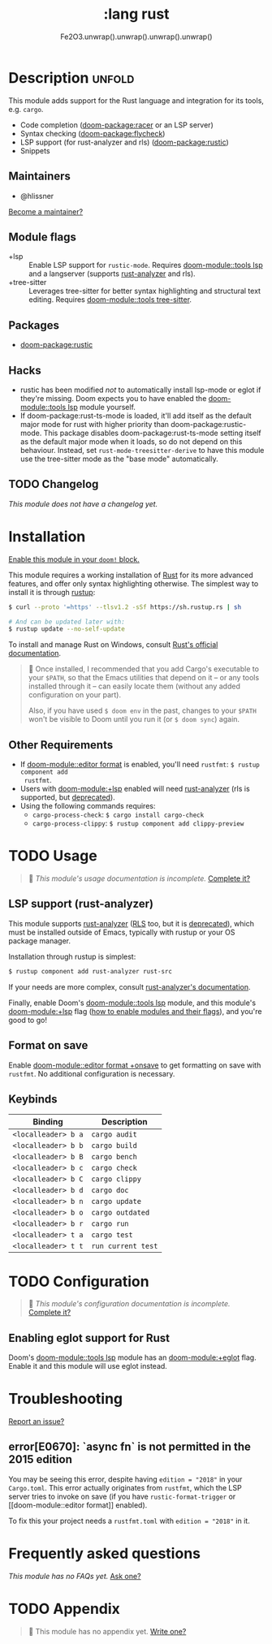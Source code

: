 #+title:    :lang rust
#+subtitle: Fe2O3.unwrap().unwrap().unwrap().unwrap()
#+created:  September 30, 2015
#+since:    0.7

* Description :unfold:
This module adds support for the Rust language and integration for its tools,
e.g. ~cargo~.

- Code completion ([[doom-package:racer]] or an LSP server)
- Syntax checking ([[doom-package:flycheck]])
- LSP support (for rust-analyzer and rls) ([[doom-package:rustic]])
- Snippets

** Maintainers
- @hlissner

[[doom-contrib-maintainer:][Become a maintainer?]]

** Module flags
- +lsp ::
  Enable LSP support for ~rustic-mode~. Requires [[doom-module::tools lsp]] and a langserver
  (supports [[https://rust-analyzer.github.io/][rust-analyzer]] and rls).
- +tree-sitter ::
  Leverages tree-sitter for better syntax highlighting and structural text
  editing. Requires [[doom-module::tools tree-sitter]].

** Packages
- [[doom-package:rustic]]

** Hacks
- rustic has been modified /not/ to automatically install lsp-mode or eglot if
  they're missing. Doom expects you to have enabled the [[doom-module::tools lsp]] module
  yourself.
- If doom-package:rust-ts-mode is loaded, it'll add itself as the default major mode for rust
  with higher priority than doom-package:rustic-mode. This package disables doom-package:rust-ts-mode
  setting itself as the default major mode when it loads, so do not depend on
  this behaviour. Instead, set ~rust-mode-treesitter-derive~ to have this module use
  the tree-sitter mode as the "base mode" automatically.

** TODO Changelog
# This section will be machine generated. Don't edit it by hand.
/This module does not have a changelog yet./

* Installation
[[id:01cffea4-3329-45e2-a892-95a384ab2338][Enable this module in your ~doom!~ block.]]

This module requires a working installation of [[https://www.rust-lang.org/][Rust]] for its more advanced
features, and offer only syntax highlighting otherwise. The simplest way to
install it is through [[https://rustup.rs][rustup]]:
#+begin_src sh
$ curl --proto '=https' --tlsv1.2 -sSf https://sh.rustup.rs | sh

# And can be updated later with:
$ rustup update --no-self-update
#+end_src

To install and manage Rust on Windows, consult [[https://forge.rust-lang.org/infra/other-installation-methods.html][Rust's official documentation]].

#+begin_quote
 󰐃 Once installed, I recommended that you add Cargo's executable to your
    ~$PATH~, so that the Emacs utilities that depend on it -- or any tools
    installed through it -- can easily locate them (without any added
    configuration on your part).

    Also, if you have used ~$ doom env~ in the past, changes to your ~$PATH~
    won't be visible to Doom until you run it (or ~$ doom sync~) again.
#+end_quote

** Other Requirements
- If [[doom-module::editor format]] is enabled, you'll need =rustfmt=: ~$ rustup component add
  rustfmt~.
- Users with [[doom-module:+lsp]] enabled will need [[github:rust-analyzer/rust-analyzer][rust-analyzer]] (rls is supported,
  but [[https://blog.rust-lang.org/2022/07/01/RLS-deprecation.html][deprecated]]).
- Using the following commands requires:
  - ~cargo-process-check~: ~$ cargo install cargo-check~
  - ~cargo-process-clippy~: ~$ rustup component add clippy-preview~

* TODO Usage
#+begin_quote
 󱌣 /This module's usage documentation is incomplete./ [[doom-contrib-module:][Complete it?]]
#+end_quote

** LSP support (rust-analyzer)
This module supports [[https://github.com/rust-lang/rust-analyzer][rust-analyzer]] ([[https://github.com/rust-lang/rls][RLS]] too, but it is [[https://blog.rust-lang.org/2022/07/01/RLS-deprecation.html][deprecated]]), which must be installed outside of Emacs, typically with rustup or your OS package manager.

Installation through rustup is simplest:
#+begin_src sh
$ rustup component add rust-analyzer rust-src
#+end_src

If your needs are more complex, consult [[https://rust-analyzer.github.io/manual.html#installation][rust-analyzer's documentation]].

Finally, enable Doom's [[doom-module::tools lsp]] module, and this module's
[[doom-module:+lsp]] flag ([[id:01cffea4-3329-45e2-a892-95a384ab2338][how to enable modules and their flags]]), and you're good
to go!

** Format on save
Enable [[doom-module::editor format +onsave]] to get formatting on save with
=rustfmt=. No additional configuration is necessary.

** Keybinds
| Binding             | Description                 |
|---------------------+-----------------------------|
| =<localleader> b a= | ~cargo audit~               |
| =<localleader> b b= | ~cargo build~               |
| =<localleader> b B= | ~cargo bench~               |
| =<localleader> b c= | ~cargo check~               |
| =<localleader> b C= | ~cargo clippy~              |
| =<localleader> b d= | ~cargo doc~                 |
| =<localleader> b n= | ~cargo update~              |
| =<localleader> b o= | ~cargo outdated~            |
| =<localleader> b r= | ~cargo run~                 |
| =<localleader> t a= | ~cargo test~                |
| =<localleader> t t= | ~run current test~          |

* TODO Configuration
#+begin_quote
 󱌣 /This module's configuration documentation is incomplete./ [[doom-contrib-module:][Complete it?]]
#+end_quote

** Enabling eglot support for Rust
Doom's [[doom-module::tools lsp]] module has an [[doom-module:+eglot]] flag. Enable it and this module will use
eglot instead.

* Troubleshooting
[[doom-report:][Report an issue?]]

** error[E0670]: `async fn` is not permitted in the 2015 edition
You may be seeing this error, despite having ~edition = "2018"~ in your
=Cargo.toml=. This error actually originates from ~rustfmt~, which the LSP
server tries to invoke on save (if you have ~rustic-format-trigger~ or [[doom-module::editor
format]] enabled).

To fix this your project needs a =rustfmt.toml= with ~edition = "2018"~ in it.

* Frequently asked questions
/This module has no FAQs yet./ [[doom-suggest-faq:][Ask one?]]

* TODO Appendix
#+begin_quote
 󱌣 This module has no appendix yet. [[doom-contrib-module:][Write one?]]
#+end_quote
